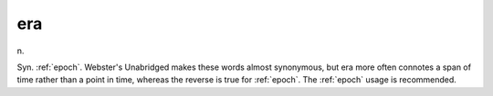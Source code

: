 .. _era:

============================================================
era
============================================================

n\.

Syn.
:ref:`epoch`\.
Webster's Unabridged makes these words almost synonymous, but era more often connotes a span of time rather than a point in time, whereas the reverse is true for :ref:`epoch`\.
The :ref:`epoch` usage is recommended.


